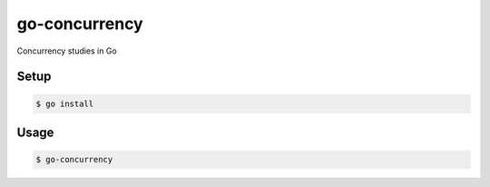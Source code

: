 go-concurrency
==============

Concurrency studies in Go

Setup
-----

.. code-block:: bash

    $ go install

Usage
-----

.. code-block:: bash

    $ go-concurrency
